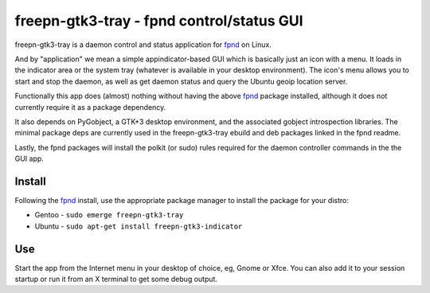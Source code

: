 ============================================
 freepn-gtk3-tray - fpnd control/status GUI
============================================

freepn-gtk3-tray is a daemon control and status application for `fpnd`_ on
Linux.

.. image:: https://img.shields.io/github/license/freepn/freepn-gtk3-tray
    :target: https://github.com/freepn/freepn-gtk3-tray/blob/master/LICENSE

.. image:: https://img.shields.io/github/v/tag/freepn/freepn-gtk3-tray?color=green&include_prereleases&label=latest%20release
    :target: https://github.com/freepn/freepn-gtk3-tray/releases
    :alt: GitHub tag (latest SemVer, including pre-release)

.. image:: https://travis-ci.org/freepn/freepn-gtk3-tray.svg?branch=master
    :target: https://travis-ci.org/freepn/freepn-gtk3-tray

.. image:: https://img.shields.io/codeclimate/maintainability/freepn/freepn-gtk3-tray
    :target: https://codeclimate.com/github/freepn/freepn-gtk3-tray


And by "application" we mean a simple appindicator-based GUI which is
basically just an icon with a menu. It loads in the indicator area or the
system tray (whatever is available in your desktop environment). The icon's
menu allows you to start and stop the daemon, as well as get daemon status
and query the Ubuntu geoip location server.

Functionally this app does (almost) nothing without having the above `fpnd`_
package installed, although it does not currently require it as a package
dependency.

It also depends on PyGobject, a GTK+3 desktop environment, and the associated
gobject introspection libraries.  The minimal package deps are currently used
in the freepn-gtk3-tray ebuild and deb packages linked in the fpnd readme.

Lastly, the fpnd packages will install the polkit (or sudo) rules required
for the daemon controller commands in the the GUI app.

Install
-------

Following the `fpnd`_ install, use the appropriate package manager to install
the package for your distro:

* Gentoo - ``sudo emerge freepn-gtk3-tray``
* Ubuntu - ``sudo apt-get install freepn-gtk3-indicator``

Use
---

Start the app from the Internet menu in your desktop of choice, eg, Gnome
or Xfce.  You can also add it to your session startup or run it from an X
terminal to get some debug output.


.. _fpnd: https://github.com/freepn/fpnd

